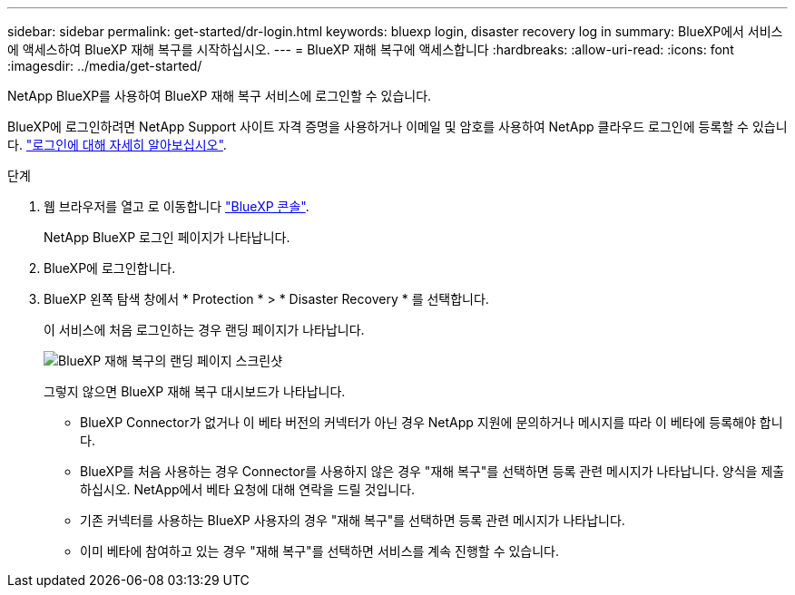 ---
sidebar: sidebar 
permalink: get-started/dr-login.html 
keywords: bluexp login, disaster recovery log in 
summary: BlueXP에서 서비스에 액세스하여 BlueXP 재해 복구를 시작하십시오. 
---
= BlueXP 재해 복구에 액세스합니다
:hardbreaks:
:allow-uri-read: 
:icons: font
:imagesdir: ../media/get-started/


[role="lead"]
NetApp BlueXP를 사용하여 BlueXP 재해 복구 서비스에 로그인할 수 있습니다.

BlueXP에 로그인하려면 NetApp Support 사이트 자격 증명을 사용하거나 이메일 및 암호를 사용하여 NetApp 클라우드 로그인에 등록할 수 있습니다. https://docs.netapp.com/us-en/cloud-manager-setup-admin/task-logging-in.html["로그인에 대해 자세히 알아보십시오"^].

.단계
. 웹 브라우저를 열고 로 이동합니다 https://console.bluexp.netapp.com/["BlueXP 콘솔"^].
+
NetApp BlueXP 로그인 페이지가 나타납니다.

. BlueXP에 로그인합니다.
. BlueXP 왼쪽 탐색 창에서 * Protection * > * Disaster Recovery * 를 선택합니다.
+
이 서비스에 처음 로그인하는 경우 랜딩 페이지가 나타납니다.

+
image:draas-landing.png["BlueXP 재해 복구의 랜딩 페이지 스크린샷"]

+
그렇지 않으면 BlueXP 재해 복구 대시보드가 나타납니다.

+
** BlueXP Connector가 없거나 이 베타 버전의 커넥터가 아닌 경우 NetApp 지원에 문의하거나 메시지를 따라 이 베타에 등록해야 합니다.
** BlueXP를 처음 사용하는 경우 Connector를 사용하지 않은 경우 "재해 복구"를 선택하면 등록 관련 메시지가 나타납니다. 양식을 제출하십시오. NetApp에서 베타 요청에 대해 연락을 드릴 것입니다.
** 기존 커넥터를 사용하는 BlueXP 사용자의 경우 "재해 복구"를 선택하면 등록 관련 메시지가 나타납니다.
** 이미 베타에 참여하고 있는 경우 "재해 복구"를 선택하면 서비스를 계속 진행할 수 있습니다.




